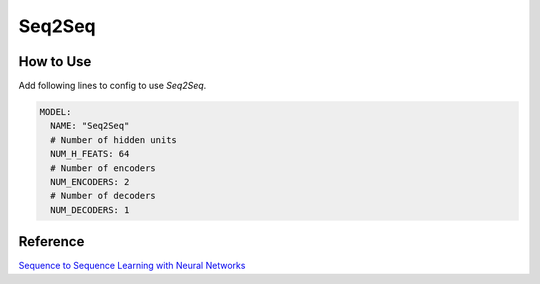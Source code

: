 =======
Seq2Seq
=======

How to Use
==========

Add following lines to config to use *Seq2Seq*.

.. code-block:: yaml

    MODEL:
      NAME: "Seq2Seq"
      # Number of hidden units
      NUM_H_FEATS: 64
      # Number of encoders
      NUM_ENCODERS: 2
      # Number of decoders 
      NUM_DECODERS: 1

Reference
=========

`Sequence to Sequence Learning with Neural Networks <https://arxiv.org/abs/1409.3215>`_
